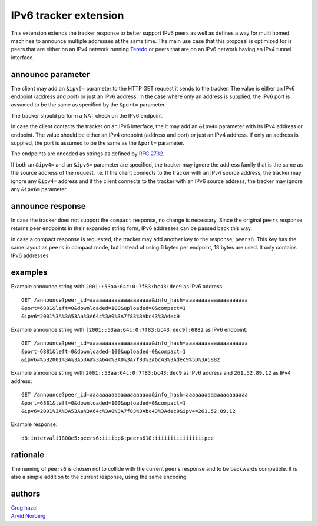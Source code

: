 IPv6 tracker extension
======================

This extension extends the tracker response to better support IPv6 peers as
well as defines a way for multi homed machines to announce multiple addresses
at the same time. The main use case that this proposal is optimized for is
peers that are either on an IPv4 network running Teredo_ or peers that are on
an IPv6 network having an IPv4 tunnel interface.

.. _Teredo: https://www.microsoft.com/technet/network/ipv6/teredo.mspx

announce parameter
------------------

The client may add an ``&ipv6=`` parameter to the HTTP GET request it sends
to the tracker. The value is either an IPv6 endpoint (address and port) or
just an IPv6 address. In the case where only an address is supplied, the IPv6
port is assumed to be the same as specified by the ``&port=`` parameter.

The tracker should perform a NAT check on the IPv6 endpoint.

In case the client contacts the tracker on an IPv6 interface, the it may add
an ``&ipv4=`` parameter with its IPv4 address or endpoint. The value should
be either an IPv4 endpoint (address and port) or just an IPv4 address. If only
an address is supplied, the port is assumed to be the same as the ``&port=``
parameter.

The endpoints are encoded as strings as defined by `RFC 2732`_.

.. _`RFC 2732`: http://tools.ietf.org/html/rfc2732

If both an ``&ipv4=`` and an ``&ipv6=`` parameter are specified, the tracker
may ignore the address family that is the same as the source address of the
request. i.e. If the client connects to the tracker with an IPv4 source
address, the tracker may ignore any ``&ipv4=`` address and if the client
connects to the tracker with an IPv6 source address, the tracker may ignore
any ``&ipv6=`` parameter.

announce response
-----------------

In case the tracker does not support the ``compact`` response, no change is
necessary. Since the original ``peers`` response returns peer endpoints in
their expanded string form, IPv6 addresses can be passed back this way.

In case a compact response is requested, the tracker may add another key
to the response; ``peers6``. This key has the same layout as ``peers`` in
compact mode, but instead of using 6 bytes per endpoint, 18 bytes are used.
It only contains IPv6 addresses.

examples
--------

Example announce string with ``2001::53aa:64c:0:7f83:bc43:dec9`` as IPv6
address::

	GET /announce?peer_id=aaaaaaaaaaaaaaaaaaaa&info_hash=aaaaaaaaaaaaaaaaaaaa
	&port=6881&left=0&downloaded=100&uploaded=0&compact=1
	&ipv6=2001%3A%3A53Aa%3A64c%3A0%3A7f83%3Abc43%3Adec9

Example announce string with ``[2001::53aa:64c:0:7f83:bc43:dec9]:6882`` as IPv6 endpoint::

	GET /announce?peer_id=aaaaaaaaaaaaaaaaaaaa&info_hash=aaaaaaaaaaaaaaaaaaaa
	&port=6881&left=0&downloaded=100&uploaded=0&compact=1
	&ipv6=%5B2001%3A%3A53Aa%3A64c%3A0%3A7f83%3Abc43%3Adec9%5D%3A6882

Example announce string with ``2001::53aa:64c:0:7f83:bc43:dec9`` as IPv6
address and ``261.52.89.12`` as IPv4 address::

	GET /announce?peer_id=aaaaaaaaaaaaaaaaaaaa&info_hash=aaaaaaaaaaaaaaaaaaaa
	&port=6881&left=0&downloaded=100&uploaded=0&compact=1
	&ipv6=2001%3A%3A53Aa%3A64c%3A0%3A7f83%3Abc43%3Adec9&ipv4=261.52.89.12

Example response::

	d8:intervali1800e5:peers6:iiiipp6:peers618:iiiiiiiiiiiiiiiippe

rationale
---------

The naming of ``peers6`` is chosen not to collide with the current ``peers``
response and to be backwards compatible. It is also a simple addition to the
current response, using the same encoding.

authors
-------

| `Greg hazel`__
| `Arvid Norberg`__

.. __: mailto:greg@bittorrent.com
.. __: mailto:arvid@bittorrent.com

